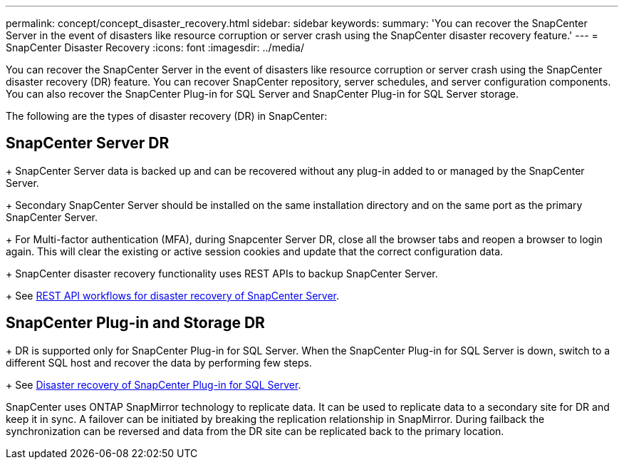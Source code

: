 ---
permalink: concept/concept_disaster_recovery.html
sidebar: sidebar
keywords:
summary: 'You can recover the SnapCenter Server in the event of disasters like resource corruption or server crash using the SnapCenter disaster recovery feature.'
---
=  SnapCenter Disaster Recovery
:icons: font
:imagesdir: ../media/

[.lead]
You can recover the SnapCenter Server in the event of disasters like resource corruption or server crash using the SnapCenter disaster recovery (DR) feature. You can recover SnapCenter repository, server schedules, and server configuration components. You can also recover the SnapCenter Plug-in for SQL Server and SnapCenter Plug-in for SQL Server storage.



The following are the types of disaster recovery (DR) in SnapCenter:

== SnapCenter Server DR
+
SnapCenter Server data is backed up and can be recovered without any plug-in added to or managed by the SnapCenter Server.
+
Secondary SnapCenter Server should be installed on the same installation directory and on the same port as the primary SnapCenter Server.
+
For Multi-factor authentication (MFA), during Snapcenter Server DR, close all the  browser tabs and reopen a browser to login again. This will clear the existing or active session cookies and update that the correct configuration data.
+
SnapCenter disaster recovery functionality uses REST APIs to backup SnapCenter Server.
+
See link:../sc-automation/rest_api_workflows_disaster_recovery_of_snapcenter_server.html[REST API workflows for disaster recovery of SnapCenter Server].

== SnapCenter Plug-in and Storage DR
+
DR is supported only for SnapCenter Plug-in for SQL Server. When the SnapCenter Plug-in for SQL Server is down, switch to a different SQL host and recover the data by performing few steps.
+
See link:../protect-scsql/task_disaster_recovery_scsql.html[Disaster recovery of SnapCenter Plug-in for SQL Server].

SnapCenter uses ONTAP SnapMirror technology to replicate data. It can be used to replicate data to a secondary site for DR and keep it in sync. A failover can be initiated by breaking the replication relationship in SnapMirror. During failback the synchronization can be reversed and data from the DR site can be replicated back to the primary location.

